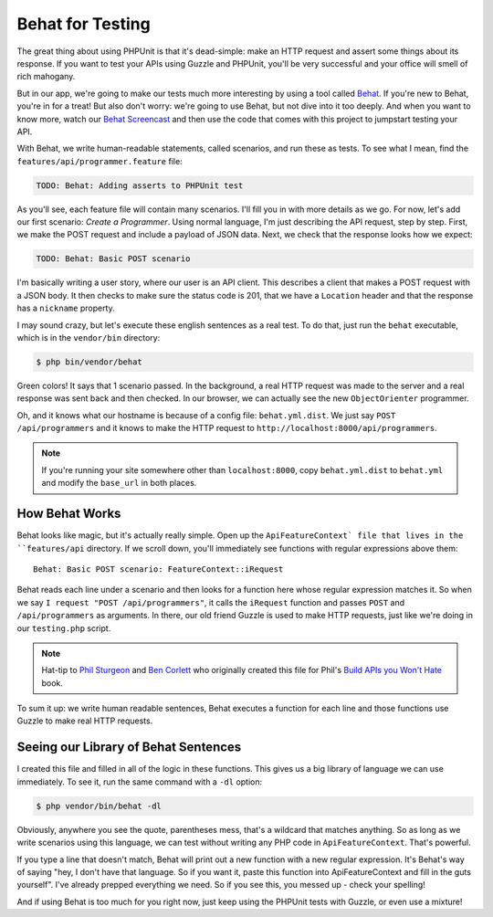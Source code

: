 Behat for Testing
=================

The great thing about using PHPUnit is that it's dead-simple: make an HTTP
request and assert some things about its response. If you want to test your
APIs using Guzzle and PHPUnit, you'll be very successful and your office
will smell of rich mahogany.

But in our app, we're going to make our tests much more interesting by using
a tool called `Behat`_. If you're new to Behat, you're in for a treat! But
also don't worry: we're going to use Behat, but not dive into it too deeply.
And when you want to know more, watch our `Behat Screencast`_ and then use
the code that comes with this project to jumpstart testing your API.

With Behat, we write human-readable statements, called scenarios, and run
these as tests. To see what I mean, find the ``features/api/programmer.feature``
file:

.. code-block:: gherkin

    TODO: Behat: Adding asserts to PHPUnit test

As you'll see, each feature file will contain many scenarios. I'll fill you
in with more details as we go. For now, let's add our first scenario: `Create a Programmer`.
Using normal language, I'm just describing the API request, step by step. First,
we make the POST request and include a payload of JSON data. Next, we check that
the response looks how we expect:

.. code-block:: gherkin

    TODO: Behat: Basic POST scenario

I'm basically writing a user story, where our user is an API client. This
describes a client that makes a POST request with a JSON body. It then checks
to make sure the status code is 201, that we have a ``Location`` header and
that the response has a ``nickname`` property.

I may sound crazy, but let's execute these english sentences as a real test.
To do that, just run the ``behat`` executable, which is in the ``vendor/bin``
directory:

.. code-block:: bash

    $ php bin/vendor/behat

Green colors! It says that 1 scenario passed. In the background, a real HTTP
request was made to the server and a real response was sent back and then
checked. In our browser, we can actually see the new ``ObjectOrienter`` programmer.

Oh, and it knows what our hostname is because of a config file: ``behat.yml.dist``.
We just say ``POST /api/programmers`` and it knows to make the HTTP request
to ``http://localhost:8000/api/programmers``.

.. note::

    If you're running your site somewhere other than ``localhost:8000``,
    copy ``behat.yml.dist`` to ``behat.yml`` and modify the ``base_url``
    in both places.

How Behat Works
---------------

Behat looks like magic, but it's actually really simple. Open up the ``ApiFeatureContext`
file that lives in the ``features/api`` directory. If we scroll down, you'll
immediately see functions with regular expressions above them::

    Behat: Basic POST scenario: FeatureContext::iRequest

Behat reads each line under a scenario and then looks for a function here
whose regular expression matches it. So when we say ``I request "POST /api/programmers"``,
it calls the ``iRequest`` function and passes ``POST`` and ``/api/programmers``
as arguments. In there, our old friend Guzzle is used to make HTTP requests,
just like we're doing in our ``testing.php`` script.

.. note::

    Hat-tip to `Phil Sturgeon`_ and `Ben Corlett`_ who originally created
    this file for Phil's `Build APIs you Won't Hate`_ book.

To sum it up: we write human readable sentences, Behat executes a function
for each line and those functions use Guzzle to make real HTTP requests.

Seeing our Library of Behat Sentences
-------------------------------------

I created this file and filled in all of the logic in these functions. This
gives us a big library of language we can use immediately. To see it, run
the same command with a ``-dl`` option:

.. code-block:: bash

    $ php vendor/bin/behat -dl

Obviously, anywhere you see the quote, parentheses mess, that's a wildcard
that matches anything. So as long as we write scenarios using this language,
we can test without writing any PHP code in ``ApiFeatureContext``. That's powerful.

If you type a line that doesn't match, Behat will print out a new function
with a new regular expression. It's Behat's way of saying "hey, I don't have
that language. So if you want it, paste this function into ApiFeatureContext
and fill in the guts yourself". I've already prepped everything we need. So
if you see this, you messed up - check your spelling!

And if using Behat is too much for you right now, just keep using the PHPUnit
tests with Guzzle, or even use a mixture!

.. _`Behat`: http://behat.org/
.. _`Behat Screencast`: http://knpuniversity.com/screencast/behat
.. _`Phil Sturgeon`: https://twitter.com/philsturgeon
.. _`Ben Corlett`: https://twitter.com/ben_corlett
.. _`Build APIs you Won't Hate`: https://leanpub.com/build-apis-you-wont-hate
